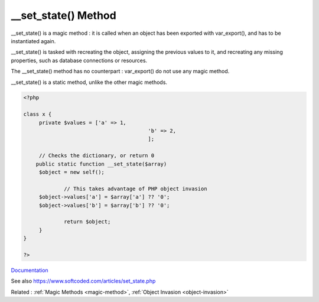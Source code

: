 .. _-__set_state:
.. meta::
	:description:
		__set_state() Method: __set_state() is a magic method : it is called when an object has been exported with var_export(), and has to be instantiated again.
	:twitter:card: summary_large_image
	:twitter:site: @exakat
	:twitter:title: __set_state() Method
	:twitter:description: __set_state() Method: __set_state() is a magic method : it is called when an object has been exported with var_export(), and has to be instantiated again
	:twitter:creator: @exakat
	:twitter:image:src: https://php-dictionary.readthedocs.io/en/latest/_static/logo.png
	:og:image: https://php-dictionary.readthedocs.io/en/latest/_static/logo.png
	:og:title: __set_state() Method
	:og:type: article
	:og:description: __set_state() is a magic method : it is called when an object has been exported with var_export(), and has to be instantiated again
	:og:url: https://php-dictionary.readthedocs.io/en/latest/dictionary/-__set_state.ini.html
	:og:locale: en
.. raw:: html

	<script type="application/ld+json">{"@context":"https:\/\/schema.org","@graph":[{"@type":"WebPage","@id":"https:\/\/php-dictionary.readthedocs.io\/en\/latest\/tips\/debug_zval_dump.html","url":"https:\/\/php-dictionary.readthedocs.io\/en\/latest\/tips\/debug_zval_dump.html","name":"__set_state() Method","isPartOf":{"@id":"https:\/\/www.exakat.io\/"},"datePublished":"Tue, 11 Feb 2025 09:13:38 +0000","dateModified":"Tue, 11 Feb 2025 09:13:38 +0000","description":"__set_state() is a magic method : it is called when an object has been exported with var_export(), and has to be instantiated again","inLanguage":"en-US","potentialAction":[{"@type":"ReadAction","target":["https:\/\/php-dictionary.readthedocs.io\/en\/latest\/dictionary\/__set_state() Method.html"]}]},{"@type":"WebSite","@id":"https:\/\/www.exakat.io\/","url":"https:\/\/www.exakat.io\/","name":"Exakat","description":"Smart PHP static analysis","inLanguage":"en-US"}]}</script>


__set_state() Method
--------------------

__set_state() is a magic method : it is called when an object has been exported with var_export(), and has to be instantiated again. 

__set_state() is tasked with recreating the object, assigning the previous values to it, and recreating any missing properties, such as database connections or resources.

The __set_state() method has no counterpart : var_export() do not use any magic method. 

__set_state() is a static method, unlike the other magic methods.

.. code-block:: php
   
   <?php
   
   class x {
   	private $values = ['a' => 1,
   					   'b' => 2,
   					   ];
   
   	// Checks the dictionary, or return 0
       public static function __set_state($array)
       	$object = new self();
   
   		// This takes advantage of PHP object invasion
       	$object->values['a'] = $array['a'] ?? '0';
       	$object->values['b'] = $array['b'] ?? '0';
   		
   		return $object;
   	}
   }
   
   ?>


`Documentation <https://www.php.net/manual/en/language.oop5.magic.php#object.set-state>`__

See also https://www.softcoded.com/articles/set_state.php

Related : :ref:`Magic Methods <magic-method>`, :ref:`Object Invasion <object-invasion>`
